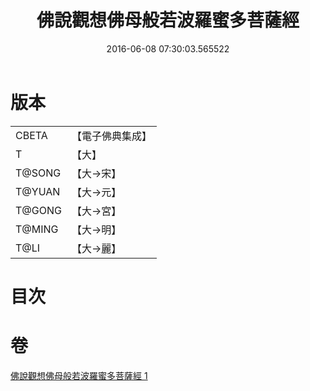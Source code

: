 #+TITLE: 佛說觀想佛母般若波羅蜜多菩薩經 
#+DATE: 2016-06-08 07:30:03.565522

* 版本
 |     CBETA|【電子佛典集成】|
 |         T|【大】     |
 |    T@SONG|【大→宋】   |
 |    T@YUAN|【大→元】   |
 |    T@GONG|【大→宮】   |
 |    T@MING|【大→明】   |
 |      T@LI|【大→麗】   |

* 目次

* 卷
[[file:KR6c0224_001.txt][佛說觀想佛母般若波羅蜜多菩薩經 1]]

